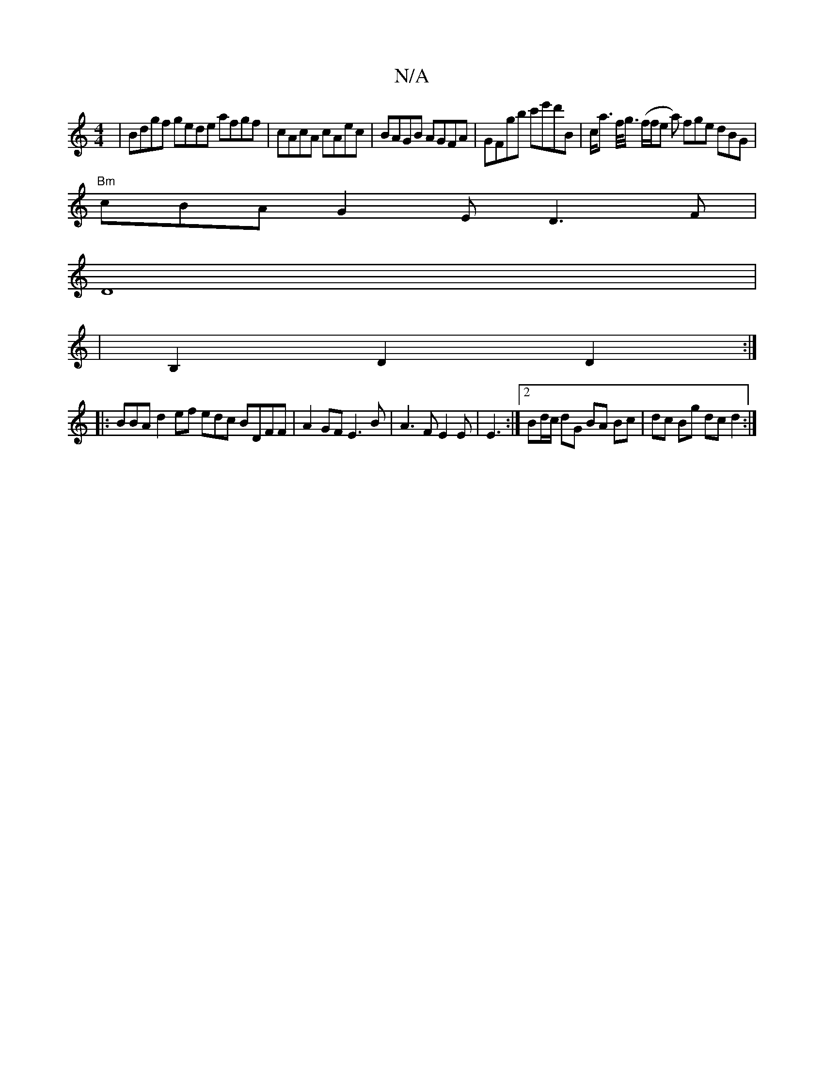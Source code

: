 X:1
T:N/A
M:4/4
R:N/A
K:Cmajor
 | Bdgf gede afgf | cAcA cAec | BAGB AGFA | GFgb c'e'd'B|c<a f/<g/ (f/f/e a) fge dBG|
"Bm"cBA G2 E D3 F|
D8|
|B,2 D2 D2:|
|: BrBA d2 ef edc BDFF|A2GFE3B|A3 FE2E|E3 :|2 Bd/c/ dG BA Bc | dc Bg dc d2 :|[